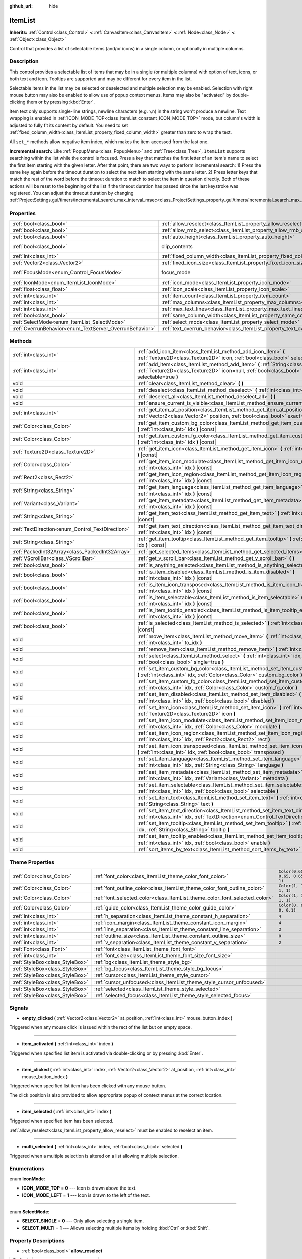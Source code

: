 :github_url: hide

.. DO NOT EDIT THIS FILE!!!
.. Generated automatically from Godot engine sources.
.. Generator: https://github.com/godotengine/godot/tree/master/doc/tools/make_rst.py.
.. XML source: https://github.com/godotengine/godot/tree/master/doc/classes/ItemList.xml.

.. _class_ItemList:

ItemList
========

**Inherits:** :ref:`Control<class_Control>` **<** :ref:`CanvasItem<class_CanvasItem>` **<** :ref:`Node<class_Node>` **<** :ref:`Object<class_Object>`

Control that provides a list of selectable items (and/or icons) in a single column, or optionally in multiple columns.

Description
-----------

This control provides a selectable list of items that may be in a single (or multiple columns) with option of text, icons, or both text and icon. Tooltips are supported and may be different for every item in the list.

Selectable items in the list may be selected or deselected and multiple selection may be enabled. Selection with right mouse button may also be enabled to allow use of popup context menus. Items may also be "activated" by double-clicking them or by pressing :kbd:`Enter`.

Item text only supports single-line strings, newline characters (e.g. ``\n``) in the string won't produce a newline. Text wrapping is enabled in :ref:`ICON_MODE_TOP<class_ItemList_constant_ICON_MODE_TOP>` mode, but column's width is adjusted to fully fit its content by default. You need to set :ref:`fixed_column_width<class_ItemList_property_fixed_column_width>` greater than zero to wrap the text.

All ``set_*`` methods allow negative item index, which makes the item accessed from the last one.

\ **Incremental search:** Like :ref:`PopupMenu<class_PopupMenu>` and :ref:`Tree<class_Tree>`, ``ItemList`` supports searching within the list while the control is focused. Press a key that matches the first letter of an item's name to select the first item starting with the given letter. After that point, there are two ways to perform incremental search: 1) Press the same key again before the timeout duration to select the next item starting with the same letter. 2) Press letter keys that match the rest of the word before the timeout duration to match to select the item in question directly. Both of these actions will be reset to the beginning of the list if the timeout duration has passed since the last keystroke was registered. You can adjust the timeout duration by changing :ref:`ProjectSettings.gui/timers/incremental_search_max_interval_msec<class_ProjectSettings_property_gui/timers/incremental_search_max_interval_msec>`.

Properties
----------

+---------------------------------------------------------+-----------------------------------------------------------------------------+---------------------------------------------------------------------------+
| :ref:`bool<class_bool>`                                 | :ref:`allow_reselect<class_ItemList_property_allow_reselect>`               | ``false``                                                                 |
+---------------------------------------------------------+-----------------------------------------------------------------------------+---------------------------------------------------------------------------+
| :ref:`bool<class_bool>`                                 | :ref:`allow_rmb_select<class_ItemList_property_allow_rmb_select>`           | ``false``                                                                 |
+---------------------------------------------------------+-----------------------------------------------------------------------------+---------------------------------------------------------------------------+
| :ref:`bool<class_bool>`                                 | :ref:`auto_height<class_ItemList_property_auto_height>`                     | ``false``                                                                 |
+---------------------------------------------------------+-----------------------------------------------------------------------------+---------------------------------------------------------------------------+
| :ref:`bool<class_bool>`                                 | clip_contents                                                               | ``true`` (overrides :ref:`Control<class_Control_property_clip_contents>`) |
+---------------------------------------------------------+-----------------------------------------------------------------------------+---------------------------------------------------------------------------+
| :ref:`int<class_int>`                                   | :ref:`fixed_column_width<class_ItemList_property_fixed_column_width>`       | ``0``                                                                     |
+---------------------------------------------------------+-----------------------------------------------------------------------------+---------------------------------------------------------------------------+
| :ref:`Vector2<class_Vector2>`                           | :ref:`fixed_icon_size<class_ItemList_property_fixed_icon_size>`             | ``Vector2(0, 0)``                                                         |
+---------------------------------------------------------+-----------------------------------------------------------------------------+---------------------------------------------------------------------------+
| :ref:`FocusMode<enum_Control_FocusMode>`                | focus_mode                                                                  | ``2`` (overrides :ref:`Control<class_Control_property_focus_mode>`)       |
+---------------------------------------------------------+-----------------------------------------------------------------------------+---------------------------------------------------------------------------+
| :ref:`IconMode<enum_ItemList_IconMode>`                 | :ref:`icon_mode<class_ItemList_property_icon_mode>`                         | ``1``                                                                     |
+---------------------------------------------------------+-----------------------------------------------------------------------------+---------------------------------------------------------------------------+
| :ref:`float<class_float>`                               | :ref:`icon_scale<class_ItemList_property_icon_scale>`                       | ``1.0``                                                                   |
+---------------------------------------------------------+-----------------------------------------------------------------------------+---------------------------------------------------------------------------+
| :ref:`int<class_int>`                                   | :ref:`item_count<class_ItemList_property_item_count>`                       | ``0``                                                                     |
+---------------------------------------------------------+-----------------------------------------------------------------------------+---------------------------------------------------------------------------+
| :ref:`int<class_int>`                                   | :ref:`max_columns<class_ItemList_property_max_columns>`                     | ``1``                                                                     |
+---------------------------------------------------------+-----------------------------------------------------------------------------+---------------------------------------------------------------------------+
| :ref:`int<class_int>`                                   | :ref:`max_text_lines<class_ItemList_property_max_text_lines>`               | ``1``                                                                     |
+---------------------------------------------------------+-----------------------------------------------------------------------------+---------------------------------------------------------------------------+
| :ref:`bool<class_bool>`                                 | :ref:`same_column_width<class_ItemList_property_same_column_width>`         | ``false``                                                                 |
+---------------------------------------------------------+-----------------------------------------------------------------------------+---------------------------------------------------------------------------+
| :ref:`SelectMode<enum_ItemList_SelectMode>`             | :ref:`select_mode<class_ItemList_property_select_mode>`                     | ``0``                                                                     |
+---------------------------------------------------------+-----------------------------------------------------------------------------+---------------------------------------------------------------------------+
| :ref:`OverrunBehavior<enum_TextServer_OverrunBehavior>` | :ref:`text_overrun_behavior<class_ItemList_property_text_overrun_behavior>` | ``3``                                                                     |
+---------------------------------------------------------+-----------------------------------------------------------------------------+---------------------------------------------------------------------------+

Methods
-------

+--------------------------------------------------+------------------------------------------------------------------------------------------------------------------------------------------------------------------------------------+
| :ref:`int<class_int>`                            | :ref:`add_icon_item<class_ItemList_method_add_icon_item>` **(** :ref:`Texture2D<class_Texture2D>` icon, :ref:`bool<class_bool>` selectable=true **)**                              |
+--------------------------------------------------+------------------------------------------------------------------------------------------------------------------------------------------------------------------------------------+
| :ref:`int<class_int>`                            | :ref:`add_item<class_ItemList_method_add_item>` **(** :ref:`String<class_String>` text, :ref:`Texture2D<class_Texture2D>` icon=null, :ref:`bool<class_bool>` selectable=true **)** |
+--------------------------------------------------+------------------------------------------------------------------------------------------------------------------------------------------------------------------------------------+
| void                                             | :ref:`clear<class_ItemList_method_clear>` **(** **)**                                                                                                                              |
+--------------------------------------------------+------------------------------------------------------------------------------------------------------------------------------------------------------------------------------------+
| void                                             | :ref:`deselect<class_ItemList_method_deselect>` **(** :ref:`int<class_int>` idx **)**                                                                                              |
+--------------------------------------------------+------------------------------------------------------------------------------------------------------------------------------------------------------------------------------------+
| void                                             | :ref:`deselect_all<class_ItemList_method_deselect_all>` **(** **)**                                                                                                                |
+--------------------------------------------------+------------------------------------------------------------------------------------------------------------------------------------------------------------------------------------+
| void                                             | :ref:`ensure_current_is_visible<class_ItemList_method_ensure_current_is_visible>` **(** **)**                                                                                      |
+--------------------------------------------------+------------------------------------------------------------------------------------------------------------------------------------------------------------------------------------+
| :ref:`int<class_int>`                            | :ref:`get_item_at_position<class_ItemList_method_get_item_at_position>` **(** :ref:`Vector2<class_Vector2>` position, :ref:`bool<class_bool>` exact=false **)** |const|            |
+--------------------------------------------------+------------------------------------------------------------------------------------------------------------------------------------------------------------------------------------+
| :ref:`Color<class_Color>`                        | :ref:`get_item_custom_bg_color<class_ItemList_method_get_item_custom_bg_color>` **(** :ref:`int<class_int>` idx **)** |const|                                                      |
+--------------------------------------------------+------------------------------------------------------------------------------------------------------------------------------------------------------------------------------------+
| :ref:`Color<class_Color>`                        | :ref:`get_item_custom_fg_color<class_ItemList_method_get_item_custom_fg_color>` **(** :ref:`int<class_int>` idx **)** |const|                                                      |
+--------------------------------------------------+------------------------------------------------------------------------------------------------------------------------------------------------------------------------------------+
| :ref:`Texture2D<class_Texture2D>`                | :ref:`get_item_icon<class_ItemList_method_get_item_icon>` **(** :ref:`int<class_int>` idx **)** |const|                                                                            |
+--------------------------------------------------+------------------------------------------------------------------------------------------------------------------------------------------------------------------------------------+
| :ref:`Color<class_Color>`                        | :ref:`get_item_icon_modulate<class_ItemList_method_get_item_icon_modulate>` **(** :ref:`int<class_int>` idx **)** |const|                                                          |
+--------------------------------------------------+------------------------------------------------------------------------------------------------------------------------------------------------------------------------------------+
| :ref:`Rect2<class_Rect2>`                        | :ref:`get_item_icon_region<class_ItemList_method_get_item_icon_region>` **(** :ref:`int<class_int>` idx **)** |const|                                                              |
+--------------------------------------------------+------------------------------------------------------------------------------------------------------------------------------------------------------------------------------------+
| :ref:`String<class_String>`                      | :ref:`get_item_language<class_ItemList_method_get_item_language>` **(** :ref:`int<class_int>` idx **)** |const|                                                                    |
+--------------------------------------------------+------------------------------------------------------------------------------------------------------------------------------------------------------------------------------------+
| :ref:`Variant<class_Variant>`                    | :ref:`get_item_metadata<class_ItemList_method_get_item_metadata>` **(** :ref:`int<class_int>` idx **)** |const|                                                                    |
+--------------------------------------------------+------------------------------------------------------------------------------------------------------------------------------------------------------------------------------------+
| :ref:`String<class_String>`                      | :ref:`get_item_text<class_ItemList_method_get_item_text>` **(** :ref:`int<class_int>` idx **)** |const|                                                                            |
+--------------------------------------------------+------------------------------------------------------------------------------------------------------------------------------------------------------------------------------------+
| :ref:`TextDirection<enum_Control_TextDirection>` | :ref:`get_item_text_direction<class_ItemList_method_get_item_text_direction>` **(** :ref:`int<class_int>` idx **)** |const|                                                        |
+--------------------------------------------------+------------------------------------------------------------------------------------------------------------------------------------------------------------------------------------+
| :ref:`String<class_String>`                      | :ref:`get_item_tooltip<class_ItemList_method_get_item_tooltip>` **(** :ref:`int<class_int>` idx **)** |const|                                                                      |
+--------------------------------------------------+------------------------------------------------------------------------------------------------------------------------------------------------------------------------------------+
| :ref:`PackedInt32Array<class_PackedInt32Array>`  | :ref:`get_selected_items<class_ItemList_method_get_selected_items>` **(** **)**                                                                                                    |
+--------------------------------------------------+------------------------------------------------------------------------------------------------------------------------------------------------------------------------------------+
| :ref:`VScrollBar<class_VScrollBar>`              | :ref:`get_v_scroll_bar<class_ItemList_method_get_v_scroll_bar>` **(** **)**                                                                                                        |
+--------------------------------------------------+------------------------------------------------------------------------------------------------------------------------------------------------------------------------------------+
| :ref:`bool<class_bool>`                          | :ref:`is_anything_selected<class_ItemList_method_is_anything_selected>` **(** **)**                                                                                                |
+--------------------------------------------------+------------------------------------------------------------------------------------------------------------------------------------------------------------------------------------+
| :ref:`bool<class_bool>`                          | :ref:`is_item_disabled<class_ItemList_method_is_item_disabled>` **(** :ref:`int<class_int>` idx **)** |const|                                                                      |
+--------------------------------------------------+------------------------------------------------------------------------------------------------------------------------------------------------------------------------------------+
| :ref:`bool<class_bool>`                          | :ref:`is_item_icon_transposed<class_ItemList_method_is_item_icon_transposed>` **(** :ref:`int<class_int>` idx **)** |const|                                                        |
+--------------------------------------------------+------------------------------------------------------------------------------------------------------------------------------------------------------------------------------------+
| :ref:`bool<class_bool>`                          | :ref:`is_item_selectable<class_ItemList_method_is_item_selectable>` **(** :ref:`int<class_int>` idx **)** |const|                                                                  |
+--------------------------------------------------+------------------------------------------------------------------------------------------------------------------------------------------------------------------------------------+
| :ref:`bool<class_bool>`                          | :ref:`is_item_tooltip_enabled<class_ItemList_method_is_item_tooltip_enabled>` **(** :ref:`int<class_int>` idx **)** |const|                                                        |
+--------------------------------------------------+------------------------------------------------------------------------------------------------------------------------------------------------------------------------------------+
| :ref:`bool<class_bool>`                          | :ref:`is_selected<class_ItemList_method_is_selected>` **(** :ref:`int<class_int>` idx **)** |const|                                                                                |
+--------------------------------------------------+------------------------------------------------------------------------------------------------------------------------------------------------------------------------------------+
| void                                             | :ref:`move_item<class_ItemList_method_move_item>` **(** :ref:`int<class_int>` from_idx, :ref:`int<class_int>` to_idx **)**                                                         |
+--------------------------------------------------+------------------------------------------------------------------------------------------------------------------------------------------------------------------------------------+
| void                                             | :ref:`remove_item<class_ItemList_method_remove_item>` **(** :ref:`int<class_int>` idx **)**                                                                                        |
+--------------------------------------------------+------------------------------------------------------------------------------------------------------------------------------------------------------------------------------------+
| void                                             | :ref:`select<class_ItemList_method_select>` **(** :ref:`int<class_int>` idx, :ref:`bool<class_bool>` single=true **)**                                                             |
+--------------------------------------------------+------------------------------------------------------------------------------------------------------------------------------------------------------------------------------------+
| void                                             | :ref:`set_item_custom_bg_color<class_ItemList_method_set_item_custom_bg_color>` **(** :ref:`int<class_int>` idx, :ref:`Color<class_Color>` custom_bg_color **)**                   |
+--------------------------------------------------+------------------------------------------------------------------------------------------------------------------------------------------------------------------------------------+
| void                                             | :ref:`set_item_custom_fg_color<class_ItemList_method_set_item_custom_fg_color>` **(** :ref:`int<class_int>` idx, :ref:`Color<class_Color>` custom_fg_color **)**                   |
+--------------------------------------------------+------------------------------------------------------------------------------------------------------------------------------------------------------------------------------------+
| void                                             | :ref:`set_item_disabled<class_ItemList_method_set_item_disabled>` **(** :ref:`int<class_int>` idx, :ref:`bool<class_bool>` disabled **)**                                          |
+--------------------------------------------------+------------------------------------------------------------------------------------------------------------------------------------------------------------------------------------+
| void                                             | :ref:`set_item_icon<class_ItemList_method_set_item_icon>` **(** :ref:`int<class_int>` idx, :ref:`Texture2D<class_Texture2D>` icon **)**                                            |
+--------------------------------------------------+------------------------------------------------------------------------------------------------------------------------------------------------------------------------------------+
| void                                             | :ref:`set_item_icon_modulate<class_ItemList_method_set_item_icon_modulate>` **(** :ref:`int<class_int>` idx, :ref:`Color<class_Color>` modulate **)**                              |
+--------------------------------------------------+------------------------------------------------------------------------------------------------------------------------------------------------------------------------------------+
| void                                             | :ref:`set_item_icon_region<class_ItemList_method_set_item_icon_region>` **(** :ref:`int<class_int>` idx, :ref:`Rect2<class_Rect2>` rect **)**                                      |
+--------------------------------------------------+------------------------------------------------------------------------------------------------------------------------------------------------------------------------------------+
| void                                             | :ref:`set_item_icon_transposed<class_ItemList_method_set_item_icon_transposed>` **(** :ref:`int<class_int>` idx, :ref:`bool<class_bool>` transposed **)**                          |
+--------------------------------------------------+------------------------------------------------------------------------------------------------------------------------------------------------------------------------------------+
| void                                             | :ref:`set_item_language<class_ItemList_method_set_item_language>` **(** :ref:`int<class_int>` idx, :ref:`String<class_String>` language **)**                                      |
+--------------------------------------------------+------------------------------------------------------------------------------------------------------------------------------------------------------------------------------------+
| void                                             | :ref:`set_item_metadata<class_ItemList_method_set_item_metadata>` **(** :ref:`int<class_int>` idx, :ref:`Variant<class_Variant>` metadata **)**                                    |
+--------------------------------------------------+------------------------------------------------------------------------------------------------------------------------------------------------------------------------------------+
| void                                             | :ref:`set_item_selectable<class_ItemList_method_set_item_selectable>` **(** :ref:`int<class_int>` idx, :ref:`bool<class_bool>` selectable **)**                                    |
+--------------------------------------------------+------------------------------------------------------------------------------------------------------------------------------------------------------------------------------------+
| void                                             | :ref:`set_item_text<class_ItemList_method_set_item_text>` **(** :ref:`int<class_int>` idx, :ref:`String<class_String>` text **)**                                                  |
+--------------------------------------------------+------------------------------------------------------------------------------------------------------------------------------------------------------------------------------------+
| void                                             | :ref:`set_item_text_direction<class_ItemList_method_set_item_text_direction>` **(** :ref:`int<class_int>` idx, :ref:`TextDirection<enum_Control_TextDirection>` direction **)**    |
+--------------------------------------------------+------------------------------------------------------------------------------------------------------------------------------------------------------------------------------------+
| void                                             | :ref:`set_item_tooltip<class_ItemList_method_set_item_tooltip>` **(** :ref:`int<class_int>` idx, :ref:`String<class_String>` tooltip **)**                                         |
+--------------------------------------------------+------------------------------------------------------------------------------------------------------------------------------------------------------------------------------------+
| void                                             | :ref:`set_item_tooltip_enabled<class_ItemList_method_set_item_tooltip_enabled>` **(** :ref:`int<class_int>` idx, :ref:`bool<class_bool>` enable **)**                              |
+--------------------------------------------------+------------------------------------------------------------------------------------------------------------------------------------------------------------------------------------+
| void                                             | :ref:`sort_items_by_text<class_ItemList_method_sort_items_by_text>` **(** **)**                                                                                                    |
+--------------------------------------------------+------------------------------------------------------------------------------------------------------------------------------------------------------------------------------------+

Theme Properties
----------------

+---------------------------------+----------------------------------------------------------------------------+--------------------------------+
| :ref:`Color<class_Color>`       | :ref:`font_color<class_ItemList_theme_color_font_color>`                   | ``Color(0.65, 0.65, 0.65, 1)`` |
+---------------------------------+----------------------------------------------------------------------------+--------------------------------+
| :ref:`Color<class_Color>`       | :ref:`font_outline_color<class_ItemList_theme_color_font_outline_color>`   | ``Color(1, 1, 1, 1)``          |
+---------------------------------+----------------------------------------------------------------------------+--------------------------------+
| :ref:`Color<class_Color>`       | :ref:`font_selected_color<class_ItemList_theme_color_font_selected_color>` | ``Color(1, 1, 1, 1)``          |
+---------------------------------+----------------------------------------------------------------------------+--------------------------------+
| :ref:`Color<class_Color>`       | :ref:`guide_color<class_ItemList_theme_color_guide_color>`                 | ``Color(0, 0, 0, 0.1)``        |
+---------------------------------+----------------------------------------------------------------------------+--------------------------------+
| :ref:`int<class_int>`           | :ref:`h_separation<class_ItemList_theme_constant_h_separation>`            | ``4``                          |
+---------------------------------+----------------------------------------------------------------------------+--------------------------------+
| :ref:`int<class_int>`           | :ref:`icon_margin<class_ItemList_theme_constant_icon_margin>`              | ``4``                          |
+---------------------------------+----------------------------------------------------------------------------+--------------------------------+
| :ref:`int<class_int>`           | :ref:`line_separation<class_ItemList_theme_constant_line_separation>`      | ``2``                          |
+---------------------------------+----------------------------------------------------------------------------+--------------------------------+
| :ref:`int<class_int>`           | :ref:`outline_size<class_ItemList_theme_constant_outline_size>`            | ``0``                          |
+---------------------------------+----------------------------------------------------------------------------+--------------------------------+
| :ref:`int<class_int>`           | :ref:`v_separation<class_ItemList_theme_constant_v_separation>`            | ``2``                          |
+---------------------------------+----------------------------------------------------------------------------+--------------------------------+
| :ref:`Font<class_Font>`         | :ref:`font<class_ItemList_theme_font_font>`                                |                                |
+---------------------------------+----------------------------------------------------------------------------+--------------------------------+
| :ref:`int<class_int>`           | :ref:`font_size<class_ItemList_theme_font_size_font_size>`                 |                                |
+---------------------------------+----------------------------------------------------------------------------+--------------------------------+
| :ref:`StyleBox<class_StyleBox>` | :ref:`bg<class_ItemList_theme_style_bg>`                                   |                                |
+---------------------------------+----------------------------------------------------------------------------+--------------------------------+
| :ref:`StyleBox<class_StyleBox>` | :ref:`bg_focus<class_ItemList_theme_style_bg_focus>`                       |                                |
+---------------------------------+----------------------------------------------------------------------------+--------------------------------+
| :ref:`StyleBox<class_StyleBox>` | :ref:`cursor<class_ItemList_theme_style_cursor>`                           |                                |
+---------------------------------+----------------------------------------------------------------------------+--------------------------------+
| :ref:`StyleBox<class_StyleBox>` | :ref:`cursor_unfocused<class_ItemList_theme_style_cursor_unfocused>`       |                                |
+---------------------------------+----------------------------------------------------------------------------+--------------------------------+
| :ref:`StyleBox<class_StyleBox>` | :ref:`selected<class_ItemList_theme_style_selected>`                       |                                |
+---------------------------------+----------------------------------------------------------------------------+--------------------------------+
| :ref:`StyleBox<class_StyleBox>` | :ref:`selected_focus<class_ItemList_theme_style_selected_focus>`           |                                |
+---------------------------------+----------------------------------------------------------------------------+--------------------------------+

Signals
-------

.. _class_ItemList_signal_empty_clicked:

- **empty_clicked** **(** :ref:`Vector2<class_Vector2>` at_position, :ref:`int<class_int>` mouse_button_index **)**

Triggered when any mouse click is issued within the rect of the list but on empty space.

----

.. _class_ItemList_signal_item_activated:

- **item_activated** **(** :ref:`int<class_int>` index **)**

Triggered when specified list item is activated via double-clicking or by pressing :kbd:`Enter`.

----

.. _class_ItemList_signal_item_clicked:

- **item_clicked** **(** :ref:`int<class_int>` index, :ref:`Vector2<class_Vector2>` at_position, :ref:`int<class_int>` mouse_button_index **)**

Triggered when specified list item has been clicked with any mouse button.

The click position is also provided to allow appropriate popup of context menus at the correct location.

----

.. _class_ItemList_signal_item_selected:

- **item_selected** **(** :ref:`int<class_int>` index **)**

Triggered when specified item has been selected.

\ :ref:`allow_reselect<class_ItemList_property_allow_reselect>` must be enabled to reselect an item.

----

.. _class_ItemList_signal_multi_selected:

- **multi_selected** **(** :ref:`int<class_int>` index, :ref:`bool<class_bool>` selected **)**

Triggered when a multiple selection is altered on a list allowing multiple selection.

Enumerations
------------

.. _enum_ItemList_IconMode:

.. _class_ItemList_constant_ICON_MODE_TOP:

.. _class_ItemList_constant_ICON_MODE_LEFT:

enum **IconMode**:

- **ICON_MODE_TOP** = **0** --- Icon is drawn above the text.

- **ICON_MODE_LEFT** = **1** --- Icon is drawn to the left of the text.

----

.. _enum_ItemList_SelectMode:

.. _class_ItemList_constant_SELECT_SINGLE:

.. _class_ItemList_constant_SELECT_MULTI:

enum **SelectMode**:

- **SELECT_SINGLE** = **0** --- Only allow selecting a single item.

- **SELECT_MULTI** = **1** --- Allows selecting multiple items by holding :kbd:`Ctrl` or :kbd:`Shift`.

Property Descriptions
---------------------

.. _class_ItemList_property_allow_reselect:

- :ref:`bool<class_bool>` **allow_reselect**

+-----------+---------------------------+
| *Default* | ``false``                 |
+-----------+---------------------------+
| *Setter*  | set_allow_reselect(value) |
+-----------+---------------------------+
| *Getter*  | get_allow_reselect()      |
+-----------+---------------------------+

If ``true``, the currently selected item can be selected again.

----

.. _class_ItemList_property_allow_rmb_select:

- :ref:`bool<class_bool>` **allow_rmb_select**

+-----------+-----------------------------+
| *Default* | ``false``                   |
+-----------+-----------------------------+
| *Setter*  | set_allow_rmb_select(value) |
+-----------+-----------------------------+
| *Getter*  | get_allow_rmb_select()      |
+-----------+-----------------------------+

If ``true``, right mouse button click can select items.

----

.. _class_ItemList_property_auto_height:

- :ref:`bool<class_bool>` **auto_height**

+-----------+------------------------+
| *Default* | ``false``              |
+-----------+------------------------+
| *Setter*  | set_auto_height(value) |
+-----------+------------------------+
| *Getter*  | has_auto_height()      |
+-----------+------------------------+

If ``true``, the control will automatically resize the height to fit its content.

----

.. _class_ItemList_property_fixed_column_width:

- :ref:`int<class_int>` **fixed_column_width**

+-----------+-------------------------------+
| *Default* | ``0``                         |
+-----------+-------------------------------+
| *Setter*  | set_fixed_column_width(value) |
+-----------+-------------------------------+
| *Getter*  | get_fixed_column_width()      |
+-----------+-------------------------------+

The width all columns will be adjusted to.

A value of zero disables the adjustment, each item will have a width equal to the width of its content and the columns will have an uneven width.

----

.. _class_ItemList_property_fixed_icon_size:

- :ref:`Vector2<class_Vector2>` **fixed_icon_size**

+-----------+----------------------------+
| *Default* | ``Vector2(0, 0)``          |
+-----------+----------------------------+
| *Setter*  | set_fixed_icon_size(value) |
+-----------+----------------------------+
| *Getter*  | get_fixed_icon_size()      |
+-----------+----------------------------+

The size all icons will be adjusted to.

If either X or Y component is not greater than zero, icon size won't be affected.

----

.. _class_ItemList_property_icon_mode:

- :ref:`IconMode<enum_ItemList_IconMode>` **icon_mode**

+-----------+----------------------+
| *Default* | ``1``                |
+-----------+----------------------+
| *Setter*  | set_icon_mode(value) |
+-----------+----------------------+
| *Getter*  | get_icon_mode()      |
+-----------+----------------------+

The icon position, whether above or to the left of the text. See the :ref:`IconMode<enum_ItemList_IconMode>` constants.

----

.. _class_ItemList_property_icon_scale:

- :ref:`float<class_float>` **icon_scale**

+-----------+-----------------------+
| *Default* | ``1.0``               |
+-----------+-----------------------+
| *Setter*  | set_icon_scale(value) |
+-----------+-----------------------+
| *Getter*  | get_icon_scale()      |
+-----------+-----------------------+

The scale of icon applied after :ref:`fixed_icon_size<class_ItemList_property_fixed_icon_size>` and transposing takes effect.

----

.. _class_ItemList_property_item_count:

- :ref:`int<class_int>` **item_count**

+-----------+-----------------------+
| *Default* | ``0``                 |
+-----------+-----------------------+
| *Setter*  | set_item_count(value) |
+-----------+-----------------------+
| *Getter*  | get_item_count()      |
+-----------+-----------------------+

The number of items currently in the list.

----

.. _class_ItemList_property_max_columns:

- :ref:`int<class_int>` **max_columns**

+-----------+------------------------+
| *Default* | ``1``                  |
+-----------+------------------------+
| *Setter*  | set_max_columns(value) |
+-----------+------------------------+
| *Getter*  | get_max_columns()      |
+-----------+------------------------+

Maximum columns the list will have.

If greater than zero, the content will be split among the specified columns.

A value of zero means unlimited columns, i.e. all items will be put in the same row.

----

.. _class_ItemList_property_max_text_lines:

- :ref:`int<class_int>` **max_text_lines**

+-----------+---------------------------+
| *Default* | ``1``                     |
+-----------+---------------------------+
| *Setter*  | set_max_text_lines(value) |
+-----------+---------------------------+
| *Getter*  | get_max_text_lines()      |
+-----------+---------------------------+

Maximum lines of text allowed in each item. Space will be reserved even when there is not enough lines of text to display.

\ **Note:** This property takes effect only when :ref:`icon_mode<class_ItemList_property_icon_mode>` is :ref:`ICON_MODE_TOP<class_ItemList_constant_ICON_MODE_TOP>`. To make the text wrap, :ref:`fixed_column_width<class_ItemList_property_fixed_column_width>` should be greater than zero.

----

.. _class_ItemList_property_same_column_width:

- :ref:`bool<class_bool>` **same_column_width**

+-----------+------------------------------+
| *Default* | ``false``                    |
+-----------+------------------------------+
| *Setter*  | set_same_column_width(value) |
+-----------+------------------------------+
| *Getter*  | is_same_column_width()       |
+-----------+------------------------------+

Whether all columns will have the same width.

If ``true``, the width is equal to the largest column width of all columns.

----

.. _class_ItemList_property_select_mode:

- :ref:`SelectMode<enum_ItemList_SelectMode>` **select_mode**

+-----------+------------------------+
| *Default* | ``0``                  |
+-----------+------------------------+
| *Setter*  | set_select_mode(value) |
+-----------+------------------------+
| *Getter*  | get_select_mode()      |
+-----------+------------------------+

Allows single or multiple item selection. See the :ref:`SelectMode<enum_ItemList_SelectMode>` constants.

----

.. _class_ItemList_property_text_overrun_behavior:

- :ref:`OverrunBehavior<enum_TextServer_OverrunBehavior>` **text_overrun_behavior**

+-----------+----------------------------------+
| *Default* | ``3``                            |
+-----------+----------------------------------+
| *Setter*  | set_text_overrun_behavior(value) |
+-----------+----------------------------------+
| *Getter*  | get_text_overrun_behavior()      |
+-----------+----------------------------------+

Sets the clipping behavior when the text exceeds an item's bounding rectangle. See :ref:`OverrunBehavior<enum_TextServer_OverrunBehavior>` for a description of all modes.

Method Descriptions
-------------------

.. _class_ItemList_method_add_icon_item:

- :ref:`int<class_int>` **add_icon_item** **(** :ref:`Texture2D<class_Texture2D>` icon, :ref:`bool<class_bool>` selectable=true **)**

Adds an item to the item list with no text, only an icon. Returns the index of an added item.

----

.. _class_ItemList_method_add_item:

- :ref:`int<class_int>` **add_item** **(** :ref:`String<class_String>` text, :ref:`Texture2D<class_Texture2D>` icon=null, :ref:`bool<class_bool>` selectable=true **)**

Adds an item to the item list with specified text. Returns the index of an added item.

Specify an ``icon``, or use ``null`` as the ``icon`` for a list item with no icon.

If selectable is ``true``, the list item will be selectable.

----

.. _class_ItemList_method_clear:

- void **clear** **(** **)**

Removes all items from the list.

----

.. _class_ItemList_method_deselect:

- void **deselect** **(** :ref:`int<class_int>` idx **)**

Ensures the item associated with the specified index is not selected.

----

.. _class_ItemList_method_deselect_all:

- void **deselect_all** **(** **)**

Ensures there are no items selected.

----

.. _class_ItemList_method_ensure_current_is_visible:

- void **ensure_current_is_visible** **(** **)**

Ensure current selection is visible, adjusting the scroll position as necessary.

----

.. _class_ItemList_method_get_item_at_position:

- :ref:`int<class_int>` **get_item_at_position** **(** :ref:`Vector2<class_Vector2>` position, :ref:`bool<class_bool>` exact=false **)** |const|

Returns the item index at the given ``position``.

When there is no item at that point, -1 will be returned if ``exact`` is ``true``, and the closest item index will be returned otherwise.

----

.. _class_ItemList_method_get_item_custom_bg_color:

- :ref:`Color<class_Color>` **get_item_custom_bg_color** **(** :ref:`int<class_int>` idx **)** |const|

Returns the custom background color of the item specified by ``idx`` index.

----

.. _class_ItemList_method_get_item_custom_fg_color:

- :ref:`Color<class_Color>` **get_item_custom_fg_color** **(** :ref:`int<class_int>` idx **)** |const|

Returns the custom foreground color of the item specified by ``idx`` index.

----

.. _class_ItemList_method_get_item_icon:

- :ref:`Texture2D<class_Texture2D>` **get_item_icon** **(** :ref:`int<class_int>` idx **)** |const|

Returns the icon associated with the specified index.

----

.. _class_ItemList_method_get_item_icon_modulate:

- :ref:`Color<class_Color>` **get_item_icon_modulate** **(** :ref:`int<class_int>` idx **)** |const|

Returns a :ref:`Color<class_Color>` modulating item's icon at the specified index.

----

.. _class_ItemList_method_get_item_icon_region:

- :ref:`Rect2<class_Rect2>` **get_item_icon_region** **(** :ref:`int<class_int>` idx **)** |const|

Returns the region of item's icon used. The whole icon will be used if the region has no area.

----

.. _class_ItemList_method_get_item_language:

- :ref:`String<class_String>` **get_item_language** **(** :ref:`int<class_int>` idx **)** |const|

Returns item's text language code.

----

.. _class_ItemList_method_get_item_metadata:

- :ref:`Variant<class_Variant>` **get_item_metadata** **(** :ref:`int<class_int>` idx **)** |const|

Returns the metadata value of the specified index.

----

.. _class_ItemList_method_get_item_text:

- :ref:`String<class_String>` **get_item_text** **(** :ref:`int<class_int>` idx **)** |const|

Returns the text associated with the specified index.

----

.. _class_ItemList_method_get_item_text_direction:

- :ref:`TextDirection<enum_Control_TextDirection>` **get_item_text_direction** **(** :ref:`int<class_int>` idx **)** |const|

Returns item's text base writing direction.

----

.. _class_ItemList_method_get_item_tooltip:

- :ref:`String<class_String>` **get_item_tooltip** **(** :ref:`int<class_int>` idx **)** |const|

Returns the tooltip hint associated with the specified index.

----

.. _class_ItemList_method_get_selected_items:

- :ref:`PackedInt32Array<class_PackedInt32Array>` **get_selected_items** **(** **)**

Returns an array with the indexes of the selected items.

----

.. _class_ItemList_method_get_v_scroll_bar:

- :ref:`VScrollBar<class_VScrollBar>` **get_v_scroll_bar** **(** **)**

Returns the vertical scrollbar.

\ **Warning:** This is a required internal node, removing and freeing it may cause a crash. If you wish to hide it or any of its children, use their :ref:`CanvasItem.visible<class_CanvasItem_property_visible>` property.

----

.. _class_ItemList_method_is_anything_selected:

- :ref:`bool<class_bool>` **is_anything_selected** **(** **)**

Returns ``true`` if one or more items are selected.

----

.. _class_ItemList_method_is_item_disabled:

- :ref:`bool<class_bool>` **is_item_disabled** **(** :ref:`int<class_int>` idx **)** |const|

Returns ``true`` if the item at the specified index is disabled.

----

.. _class_ItemList_method_is_item_icon_transposed:

- :ref:`bool<class_bool>` **is_item_icon_transposed** **(** :ref:`int<class_int>` idx **)** |const|

Returns ``true`` if the item icon will be drawn transposed, i.e. the X and Y axes are swapped.

----

.. _class_ItemList_method_is_item_selectable:

- :ref:`bool<class_bool>` **is_item_selectable** **(** :ref:`int<class_int>` idx **)** |const|

Returns ``true`` if the item at the specified index is selectable.

----

.. _class_ItemList_method_is_item_tooltip_enabled:

- :ref:`bool<class_bool>` **is_item_tooltip_enabled** **(** :ref:`int<class_int>` idx **)** |const|

Returns ``true`` if the tooltip is enabled for specified item index.

----

.. _class_ItemList_method_is_selected:

- :ref:`bool<class_bool>` **is_selected** **(** :ref:`int<class_int>` idx **)** |const|

Returns ``true`` if the item at the specified index is currently selected.

----

.. _class_ItemList_method_move_item:

- void **move_item** **(** :ref:`int<class_int>` from_idx, :ref:`int<class_int>` to_idx **)**

Moves item from index ``from_idx`` to ``to_idx``.

----

.. _class_ItemList_method_remove_item:

- void **remove_item** **(** :ref:`int<class_int>` idx **)**

Removes the item specified by ``idx`` index from the list.

----

.. _class_ItemList_method_select:

- void **select** **(** :ref:`int<class_int>` idx, :ref:`bool<class_bool>` single=true **)**

Select the item at the specified index.

\ **Note:** This method does not trigger the item selection signal.

----

.. _class_ItemList_method_set_item_custom_bg_color:

- void **set_item_custom_bg_color** **(** :ref:`int<class_int>` idx, :ref:`Color<class_Color>` custom_bg_color **)**

Sets the background color of the item specified by ``idx`` index to the specified :ref:`Color<class_Color>`.

----

.. _class_ItemList_method_set_item_custom_fg_color:

- void **set_item_custom_fg_color** **(** :ref:`int<class_int>` idx, :ref:`Color<class_Color>` custom_fg_color **)**

Sets the foreground color of the item specified by ``idx`` index to the specified :ref:`Color<class_Color>`.

----

.. _class_ItemList_method_set_item_disabled:

- void **set_item_disabled** **(** :ref:`int<class_int>` idx, :ref:`bool<class_bool>` disabled **)**

Disables (or enables) the item at the specified index.

Disabled items cannot be selected and do not trigger activation signals (when double-clicking or pressing :kbd:`Enter`).

----

.. _class_ItemList_method_set_item_icon:

- void **set_item_icon** **(** :ref:`int<class_int>` idx, :ref:`Texture2D<class_Texture2D>` icon **)**

Sets (or replaces) the icon's :ref:`Texture2D<class_Texture2D>` associated with the specified index.

----

.. _class_ItemList_method_set_item_icon_modulate:

- void **set_item_icon_modulate** **(** :ref:`int<class_int>` idx, :ref:`Color<class_Color>` modulate **)**

Sets a modulating :ref:`Color<class_Color>` of the item associated with the specified index.

----

.. _class_ItemList_method_set_item_icon_region:

- void **set_item_icon_region** **(** :ref:`int<class_int>` idx, :ref:`Rect2<class_Rect2>` rect **)**

Sets the region of item's icon used. The whole icon will be used if the region has no area.

----

.. _class_ItemList_method_set_item_icon_transposed:

- void **set_item_icon_transposed** **(** :ref:`int<class_int>` idx, :ref:`bool<class_bool>` transposed **)**

Sets whether the item icon will be drawn transposed.

----

.. _class_ItemList_method_set_item_language:

- void **set_item_language** **(** :ref:`int<class_int>` idx, :ref:`String<class_String>` language **)**

Sets language code of item's text used for line-breaking and text shaping algorithms, if left empty current locale is used instead.

----

.. _class_ItemList_method_set_item_metadata:

- void **set_item_metadata** **(** :ref:`int<class_int>` idx, :ref:`Variant<class_Variant>` metadata **)**

Sets a value (of any type) to be stored with the item associated with the specified index.

----

.. _class_ItemList_method_set_item_selectable:

- void **set_item_selectable** **(** :ref:`int<class_int>` idx, :ref:`bool<class_bool>` selectable **)**

Allows or disallows selection of the item associated with the specified index.

----

.. _class_ItemList_method_set_item_text:

- void **set_item_text** **(** :ref:`int<class_int>` idx, :ref:`String<class_String>` text **)**

Sets text of the item associated with the specified index.

----

.. _class_ItemList_method_set_item_text_direction:

- void **set_item_text_direction** **(** :ref:`int<class_int>` idx, :ref:`TextDirection<enum_Control_TextDirection>` direction **)**

Sets item's text base writing direction.

----

.. _class_ItemList_method_set_item_tooltip:

- void **set_item_tooltip** **(** :ref:`int<class_int>` idx, :ref:`String<class_String>` tooltip **)**

Sets the tooltip hint for the item associated with the specified index.

----

.. _class_ItemList_method_set_item_tooltip_enabled:

- void **set_item_tooltip_enabled** **(** :ref:`int<class_int>` idx, :ref:`bool<class_bool>` enable **)**

Sets whether the tooltip hint is enabled for specified item index.

----

.. _class_ItemList_method_sort_items_by_text:

- void **sort_items_by_text** **(** **)**

Sorts items in the list by their text.

Theme Property Descriptions
---------------------------

.. _class_ItemList_theme_color_font_color:

- :ref:`Color<class_Color>` **font_color**

+-----------+--------------------------------+
| *Default* | ``Color(0.65, 0.65, 0.65, 1)`` |
+-----------+--------------------------------+

Default text :ref:`Color<class_Color>` of the item.

----

.. _class_ItemList_theme_color_font_outline_color:

- :ref:`Color<class_Color>` **font_outline_color**

+-----------+-----------------------+
| *Default* | ``Color(1, 1, 1, 1)`` |
+-----------+-----------------------+

The tint of text outline of the item.

----

.. _class_ItemList_theme_color_font_selected_color:

- :ref:`Color<class_Color>` **font_selected_color**

+-----------+-----------------------+
| *Default* | ``Color(1, 1, 1, 1)`` |
+-----------+-----------------------+

Text :ref:`Color<class_Color>` used when the item is selected.

----

.. _class_ItemList_theme_color_guide_color:

- :ref:`Color<class_Color>` **guide_color**

+-----------+-------------------------+
| *Default* | ``Color(0, 0, 0, 0.1)`` |
+-----------+-------------------------+

:ref:`Color<class_Color>` of the guideline. The guideline is a line drawn between each row of items.

----

.. _class_ItemList_theme_constant_h_separation:

- :ref:`int<class_int>` **h_separation**

+-----------+-------+
| *Default* | ``4`` |
+-----------+-------+

The horizontal spacing between items.

----

.. _class_ItemList_theme_constant_icon_margin:

- :ref:`int<class_int>` **icon_margin**

+-----------+-------+
| *Default* | ``4`` |
+-----------+-------+

The spacing between item's icon and text.

----

.. _class_ItemList_theme_constant_line_separation:

- :ref:`int<class_int>` **line_separation**

+-----------+-------+
| *Default* | ``2`` |
+-----------+-------+

The vertical spacing between each line of text.

----

.. _class_ItemList_theme_constant_outline_size:

- :ref:`int<class_int>` **outline_size**

+-----------+-------+
| *Default* | ``0`` |
+-----------+-------+

The size of the item text outline.

----

.. _class_ItemList_theme_constant_v_separation:

- :ref:`int<class_int>` **v_separation**

+-----------+-------+
| *Default* | ``2`` |
+-----------+-------+

The vertical spacing between items.

----

.. _class_ItemList_theme_font_font:

- :ref:`Font<class_Font>` **font**

:ref:`Font<class_Font>` of the item's text.

----

.. _class_ItemList_theme_font_size_font_size:

- :ref:`int<class_int>` **font_size**

Font size of the item's text.

----

.. _class_ItemList_theme_style_bg:

- :ref:`StyleBox<class_StyleBox>` **bg**

Default :ref:`StyleBox<class_StyleBox>` for the ``ItemList``, i.e. used when the control is not being focused.

----

.. _class_ItemList_theme_style_bg_focus:

- :ref:`StyleBox<class_StyleBox>` **bg_focus**

:ref:`StyleBox<class_StyleBox>` used when the ``ItemList`` is being focused.

----

.. _class_ItemList_theme_style_cursor:

- :ref:`StyleBox<class_StyleBox>` **cursor**

:ref:`StyleBox<class_StyleBox>` used for the cursor, when the ``ItemList`` is being focused.

----

.. _class_ItemList_theme_style_cursor_unfocused:

- :ref:`StyleBox<class_StyleBox>` **cursor_unfocused**

:ref:`StyleBox<class_StyleBox>` used for the cursor, when the ``ItemList`` is not being focused.

----

.. _class_ItemList_theme_style_selected:

- :ref:`StyleBox<class_StyleBox>` **selected**

:ref:`StyleBox<class_StyleBox>` for the selected items, used when the ``ItemList`` is not being focused.

----

.. _class_ItemList_theme_style_selected_focus:

- :ref:`StyleBox<class_StyleBox>` **selected_focus**

:ref:`StyleBox<class_StyleBox>` for the selected items, used when the ``ItemList`` is being focused.

.. |virtual| replace:: :abbr:`virtual (This method should typically be overridden by the user to have any effect.)`
.. |const| replace:: :abbr:`const (This method has no side effects. It doesn't modify any of the instance's member variables.)`
.. |vararg| replace:: :abbr:`vararg (This method accepts any number of arguments after the ones described here.)`
.. |constructor| replace:: :abbr:`constructor (This method is used to construct a type.)`
.. |static| replace:: :abbr:`static (This method doesn't need an instance to be called, so it can be called directly using the class name.)`
.. |operator| replace:: :abbr:`operator (This method describes a valid operator to use with this type as left-hand operand.)`
